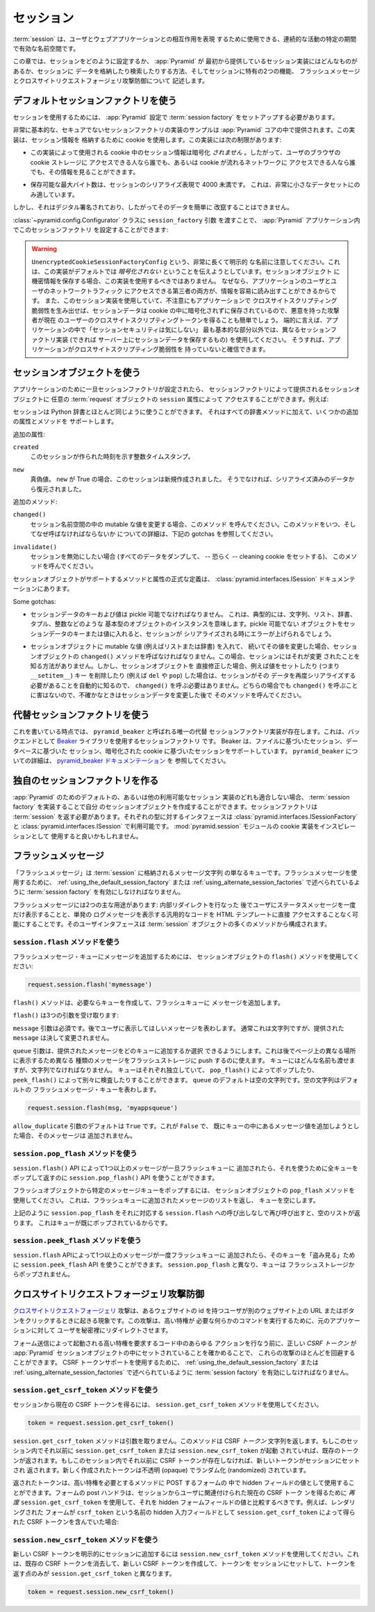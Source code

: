 .. index::
   single: session

.. _sessions_chapter:

.. Sessions

セッション
==========

.. A :term:`session` is a namespace which is valid for some period of
.. continual activity that can be used to represent a user's interaction
.. with a web application.

:term:`session` は、ユーザとウェブアプリケーションとの相互作用を表現
するために使用できる、連続的な活動の特定の期間で有効な名前空間です。


.. This chapter describes how to configure sessions, what session
.. implementations :app:`Pyramid` provides out of the box, how to store and
.. retrieve data from sessions, and two session-specific features: flash
.. messages, and cross-site request forgery attack prevention.

この章では、セッションをどのように設定するか、 :app:`Pyramid` が
最初から提供しているセッション実装にはどんなものがあるか、セッションに
データを格納したり検索したりする方法、そしてセッションに特有の2つの機能、
フラッシュメッセージとクロスサイトリクエストフォージェリ攻撃防御について
記述します。


.. index::
   single: session factory (default)

.. Using The Default Session Factory

.. _using_the_default_session_factory:

デフォルトセッションファクトリを使う
------------------------------------

.. In order to use sessions, you must set up a :term:`session factory`
.. during your :app:`Pyramid` configuration.

セッションを使用するためには、 :app:`Pyramid` 設定で
:term:`session factory` をセットアップする必要があります。


.. A very basic, insecure sample session factory implementation is
.. provided in the :app:`Pyramid` core.  It uses a cookie to store
.. session information.  This implementation has the following
.. limitation:

非常に基本的な、セキュアでないセッションファクトリの実装のサンプルは
:app:`Pyramid` コアの中で提供されます。この実装は、セッション情報を
格納するために cookie を使用します。この実装には次の制限があります:


.. - The session information in the cookies used by this implementation
..   is *not* encrypted, so it can be viewed by anyone with access to the
..   cookie storage of the user's browser or anyone with access to the
..   network along which the cookie travels.

- この実装によって使用される cookie 中のセッション情報は暗号化
  *されません* 。したがって、ユーザのブラウザの cookie ストレージに
  アクセスできる人なら誰でも、あるいは cookie が流れるネットワークに
  アクセスできる人なら誰でも、その情報を見ることができます。


.. - The maximum number of bytes that are storable in a serialized
..   representation of the session is fewer than 4000.  This is
..   suitable only for very small data sets.

- 保存可能な最大バイト数は、セッションのシリアライズ表現で 4000 未満です。
  これは、非常に小さなデータセットにのみ適しています。


.. It is digitally signed, however, and thus its data cannot easily be
.. tampered with.

しかし、それはデジタル署名されており、したがってそのデータを簡単に
改竄することはできません。


.. You can configure this session factory in your :app:`Pyramid`
.. application by using the ``session_factory`` argument to the
.. :class:`~pyramid.config.Configurator` class:

:class:`~pyramid.config.Configurator` クラスに ``session_factory`` 引数
を渡すことで、 :app:`Pyramid` アプリケーション内でこのセッションファクトリ
を設定することができます:


.. code-block:: python
   :linenos:

   from pyramid.session import UnencryptedCookieSessionFactoryConfig
   my_session_factory = UnencryptedCookieSessionFactoryConfig('itsaseekreet')
   
   from pyramid.config import Configurator
   config = Configurator(session_factory = my_session_factory)


.. warning:: 

   .. Note the very long, very explicit name for
   .. ``UnencryptedCookieSessionFactoryConfig``.  It's trying to tell you that
   .. this implementation is, by default, *unencrypted*.  You should not use it
   .. when you keep sensitive information in the session object, as the
   .. information can be easily read by both users of your application and third
   .. parties who have access to your users' network traffic.  And if you use this
   .. sessioning implementation, and you inadvertently create a cross-site
   .. scripting vulnerability in your application, because the session data is
   .. stored unencrypted in a cookie, it will also be easier for evildoers to
   .. obtain the current user's cross-site scripting token.  In short, use a
   .. different session factory implementation (preferably one which keeps session
   .. data on the server) for anything but the most basic of applications where
   .. "session security doesn't matter", and you are sure your application has no
   .. cross-site scripting vulnerabilities.

   ``UnencryptedCookieSessionFactoryConfig`` という、非常に長くて明示的
   な名前に注意してください。これは、この実装がデフォルトでは
   *暗号化されない* ということを伝えようとしています。セッションオブジェクト
   に機密情報を保存する場合、この実装を使用するべきではありません。
   なぜなら、アプリケーションのユーザとユーザのネットワークトラフィック
   にアクセスできる第三者の両方が、情報を容易に読み出すことができるからです。
   また、このセッション実装を使用していて、不注意にもアプリケーションで
   クロスサイトスクリプティング脆弱性を生み出せば、セッションデータは
   cookie の中に暗号化されずに保存されているので、悪意を持った攻撃者が現在
   のユーザーのクロスサイトスクリプティングトークンを得ることも簡単でしょう。
   端的に言えば、アプリケーションの中で「セッションセキュリティは気にしない」
   最も基本的な部分以外では、異なるセッションファクトリ実装 (できれば
   サーバー上にセッションデータを保存するもの) を使用してください。
   そうすれば、アプリケーションがクロスサイトスクリプティング脆弱性を
   持っていないと確信できます。


.. Using a Session Object

.. index::
   single: session object


セッションオブジェクトを使う
----------------------------

.. Once a session factory has been configured for your application, you
.. can access session objects provided by the session factory via
.. the ``session`` attribute of any :term:`request` object.  For
.. example:

アプリケーションのために一旦セッションファクトリが設定されたら、
セッションファクトリによって提供されるセッションオブジェクトに
任意の :term:`request` オブジェクトの ``session`` 属性によって
アクセスすることができます。例えば:


.. code-block:: python
   :linenos:

   from pyramid.response import Response

   def myview(request):
       session = request.session
       if 'abc' in session:
           session['fred'] = 'yes'
       session['abc'] = '123'
       if 'fred' in session:
           return Response('Fred was in the session')
       else:
           return Response('Fred was not in the session')


.. You can use a session much like a Python dictionary.  It supports all
.. dictionary methods, along with some extra attributes, and methods.

セッションは Python 辞書とほとんど同じように使うことができます。
それはすべての辞書メソッドに加えて、いくつかの追加の属性とメソッドを
サポートします。


.. Extra attributes:

追加の属性:


.. ``created``
..   An integer timestamp indicating the time that this session was created.

``created``
  このセッションが作られた時刻を示す整数タイムスタンプ。


.. ``new``
..   A boolean.  If ``new`` is True, this session is new.  Otherwise, it has 
..   been constituted from data that was already serialized.

``new``
  真偽値。 ``new`` が True の場合、このセッションは新規作成されました。
  そうでなければ、シリアライズ済みのデータから復元されました。


.. Extra methods:

追加のメソッド:


.. ``changed()``
..   Call this when you mutate a mutable value in the session namespace.
..   See the gotchas below for details on when, and why you should
..   call this.

``changed()``
  セッション名前空間の中の mutable な値を変更する場合、このメソッド
  を呼んでください。このメソッドをいつ、そしてなぜ呼ばなければならないか
  についての詳細は、下記の gotchas を参照してください。


.. ``invalidate()``
..   Call this when you want to invalidate the session (dump all data,
..   and -- perhaps -- set a clearing cookie).

``invalidate()``
  セッションを無効にしたい場合 (すべてのデータをダンプして、 -- 恐らく --
  cleaning cookie をセットする)、 このメソッドを呼んでください。


.. The formal definition of the methods and attributes supported by the
.. session object are in the :class:`pyramid.interfaces.ISession`
.. documentation.

セッションオブジェクトがサポートするメソッドと属性の正式な定義は、
:class:`pyramid.interfaces.ISession` ドキュメンテーションにあります。


Some gotchas:


.. - Keys and values of session data must be *pickleable*.  This means,
..   typically, that they are instances of basic types of objects,
..   such as strings, lists, dictionaries, tuples, integers, etc.  If you
..   place an object in a session data key or value that is not
..   pickleable, an error will be raised when the session is serialized.

- セッションデータのキーおよび値は pickle 可能でなければなりません。
  これは、典型的には、文字列、リスト、辞書、タプル、整数などのような
  基本型のオブジェクトのインスタンスを意味します。pickle 可能でない
  オブジェクトをセッションデータのキーまたは値に入れると、セッションが
  シリアライズされる時にエラーが上げられるでしょう。


.. - If you place a mutable value (for example, a list or a dictionary)
..   in a session object, and you subsequently mutate that value, you must
..   call the ``changed()`` method of the session object. In this case, the
..   session has no way to know that is was modified. However, when you
..   modify a session object directly, such as setting a value (i.e.,
..   ``__setitem__``), or removing a key (e.g., ``del`` or ``pop``), the
..   session will automatically know that it needs to re-serialize its
..   data, thus calling ``changed()`` is unnecessary. There is no harm in
..   calling ``changed()`` in either case, so when in doubt, call it after
..   you've changed sessioning data.

- セッションオブジェクトに mutable な値 (例えばリストまたは辞書) を入れて、
  続いてその値を変更した場合、セッションオブジェクトの ``changed()``
  メソッドを呼ばなければなりません。この場合、セッションにはそれが変更
  されたことを知る方法がありません。しかし、セッションオブジェクトを
  直接修正した場合、例えば値をセットしたり (つまり ``__setitem__``) キー
  を削除したり (例えば ``del`` や ``pop``) した場合は、セッションがその
  データを再度シリアライズする必要があることを自動的に知るので、
  ``changed()`` を呼ぶ必要はありません。どちらの場合でも ``changed()``
  を呼ぶことに害はないので、不確かなときはセッションデータを変更した後で
  そのメソッドを呼んでください。


.. index::
   single: pyramid_beaker
   single: Beaker
   single: session factory (alternates)

.. Using Alternate Session Factories

.. _using_alternate_session_factories:

代替セッションファクトリを使う
---------------------------------

.. At the time of this writing, exactly one alternate session factory
.. implementation exists, named ``pyramid_beaker``. This is a session factory
.. that uses the `Beaker <http://beaker.groovie.org/>`_ library as a backend.
.. Beaker has support for file-based sessions, database based sessions, and
.. encrypted cookie-based sessions.  See `the pyramid_beaker documentation
.. <http://docs.pylonsproject.org/projects/pyramid_beaker/en/latest/>`_ for more
.. information about ``pyramid_beaker``.

これを書いている時点では、 ``pyramid_beaker`` と呼ばれる唯一の代替
セッションファクトリ実装が存在します。これは、バックエンドとして
`Beaker <http://beaker.groovie.org/>`_ ライブラリを使用するセッションファクトリ
です。 Beaker は、ファイルに基づいたセッション、データベースに基づいた
セッション、暗号化された cookie に基づいたセッションをサポートしています。
``pyramid_beaker`` についての詳細は、 `pyramid_beaker ドキュメンテーション
<http://docs.pylonsproject.org/projects/pyramid_beaker/en/latest/>`_ を
参照してください。


.. index::
   single: session factory (custom)

.. Creating Your Own Session Factory

独自のセッションファクトリを作る
---------------------------------

.. If none of the default or otherwise available sessioning
.. implementations for :app:`Pyramid` suit you, you may create your own
.. session object by implementing a :term:`session factory`.  Your
.. session factory should return a :term:`session`.  The interfaces for
.. both types are available in
.. :class:`pyramid.interfaces.ISessionFactory` and
.. :class:`pyramid.interfaces.ISession`. You might use the cookie
.. implementation in the :mod:`pyramid.session` module as inspiration.

:app:`Pyramid` のためのデフォルトの、あるいは他の利用可能なセッション
実装のどれも適合しない場合、 :term:`session factory` を実装することで自分
のセッションオブジェクトを作成することができます。セッションファクトリは
:term:`session` を返す必要があります。それぞれの型に対するインタフェースは
:class:`pyramid.interfaces.ISessionFactory` と
:class:`pyramid.interfaces.ISession` で利用可能です。
:mod:`pyramid.session` モジュールの cookie 実装をインスピレーションとして
使用すると良いかもしれません。


.. index::
   single: flash messages

.. Flash Messages

フラッシュメッセージ
--------------------

.. "Flash messages" are simply a queue of message strings stored in the
.. :term:`session`.  To use flash messaging, you must enable a :term:`session
.. factory` as described in :ref:`using_the_default_session_factory` or
.. :ref:`using_alternate_session_factories`.

「フラッシュメッセージ」は :term:`session` に格納されるメッセージ文字列
の単なるキューです。フラッシュメッセージを使用するために、
:ref:`using_the_default_session_factory` または
:ref:`using_alternate_session_factories` で述べられているように
:term:`session factory` を有効にしなければなりません。


.. Flash messaging has two main uses: to display a status message only once to
.. the user after performing an internal redirect, and to allow generic code to
.. log messages for single-time display without having direct access to an HTML
.. template. The user interface consists of a number of methods of the
.. :term:`session` object.

フラッシュメッセージには2つの主な用途があります: 内部リダイレクトを行なった
後でユーザにステータスメッセージを一度だけ表示することと、単発の
ログメッセージを表示する汎用的なコードを HTML テンプレートに直接
アクセスすることなく可能にすることです。そのユーザインタフェースは
:term:`session` オブジェクトの多くのメソッドから構成されます。


.. index::
   single: session.flash

.. Using the ``session.flash`` Method

``session.flash`` メソッドを使う
~~~~~~~~~~~~~~~~~~~~~~~~~~~~~~~~~~

.. To add a message to a flash message queue, use a session object's ``flash()``
.. method:

フラッシュメッセージ・キューにメッセージを追加するためには、
セッションオブジェクトの ``flash()`` メソッドを使用してください:


.. code-block:: python

   request.session.flash('mymessage')


.. The ``flash()`` method appends a message to a flash queue, creating the queue
.. if necessary. 

``flash()`` メソッドは、必要ならキューを作成して、フラッシュキューに
メッセージを追加します。


.. ``flash()`` accepts three arguments:

``flash()`` は3つの引数を受け取ります:


.. method:: flash(message, queue='', allow_duplicate=True)


.. The ``message`` argument is required.  It represents a message you wish to
.. later display to a user.  It is usually a string but the ``message`` you
.. provide is not modified in any way.

``message`` 引数は必須です。後でユーザに表示してほしいメッセージを表わします。
通常これは文字列ですが、提供された ``message`` は決して変更されません。


.. The ``queue`` argument allows you to choose a queue to which to append
.. the message you provide.  This can be used to push different kinds of
.. messages into flash storage for later display in different places on a
.. page.  You can pass any name for your queue, but it must be a string.
.. Each queue is independent, and can be popped by ``pop_flash()`` or
.. examined via ``peek_flash()`` separately.  ``queue`` defaults to the
.. empty string.  The empty string represents the default flash message
.. queue.

``queue`` 引数は、提供されたメッセージをどのキューに追加するか選択
できるようにします。これは後でページ上の異なる場所に表示するため異なる
種類のメッセージをフラッシュストレージに push するのに使えます。
キューにはどんな名前も渡せますが、文字列でなければなりません。
キューはそれぞれ独立していて、 ``pop_flash()`` によってポップしたり、
``peek_flash()`` によって別々に検査したりすることができます。
``queue`` のデフォルトは空の文字列です。空の文字列はデフォルトの
フラッシュメッセージ・キューを表わします。


.. code-block:: python

   request.session.flash(msg, 'myappsqueue')


.. The ``allow_duplicate`` argument defaults to ``True``.  If this is
.. ``False``, and you attempt to add a message value which is already
.. present in the queue, it will not be added.

``allow_duplicate`` 引数のデフォルトは ``True`` です。これが ``False`` で、
既にキューの中にあるメッセージ値を追加しようとした場合、そのメッセージは
追加されません。


.. index::
   single: session.pop_flash

.. Using the ``session.pop_flash`` Method

``session.pop_flash`` メソッドを使う
~~~~~~~~~~~~~~~~~~~~~~~~~~~~~~~~~~~~~~

.. Once one or more messages have been added to a flash queue by the
.. ``session.flash()`` API, the ``session.pop_flash()`` API can be used to
.. pop an entire queue and return it for use.

``session.flash()`` API によって1つ以上のメッセージが一旦フラッシュキューに
追加されたら、それを使うために全キューをポップして返すのに
``session.pop_flash()`` API を使うことができます。


.. To pop a particular queue of messages from the flash object, use the session
.. object's ``pop_flash()`` method. This returns a list of the messages
.. that were added to the flash queue, and empties the queue.

フラッシュオブジェクトから特定のメッセージキューをポップするには、
セッションオブジェクトの ``pop_flash`` メソッドを使用してください。
これは、フラッシュキューに追加されたメッセージのリストを返し、
キューを空にします。


.. method:: pop_flash(queue='')

.. code-block:: python
   :linenos:

   >>> request.session.flash('info message')
   >>> request.session.pop_flash()
   ['info message']


.. Calling ``session.pop_flash()`` again like above without a corresponding call
.. to ``session.flash()`` will return an empty list, because the queue has already
.. been popped.

上記のように ``session.pop_flash`` をそれに対応する
``session.flash`` への呼び出しなしで再び呼び出すと、空のリストが返ります。
これはキューが既にポップされているからです。


.. code-block:: python
   :linenos:

   >>> request.session.flash('info message')
   >>> request.session.pop_flash()
   ['info message']
   >>> request.session.pop_flash()
   []

.. index::
   single: session.peek_flash

.. Using the ``session.peek_flash`` Method

``session.peek_flash`` メソッドを使う
~~~~~~~~~~~~~~~~~~~~~~~~~~~~~~~~~~~~~~~

.. Once one or more messages has been added to a flash queue by the
.. ``session.flash()`` API, the ``session.peek_flash()`` API can be used to
.. "peek" at that queue.  Unlike ``session.pop_flash()``, the queue is not
.. popped from flash storage.

``session.flash`` APIによって1つ以上のメッセージが一度フラッシュキューに
追加されたら、そのキューを「盗み見る」ために ``session.peek_flash`` API
を使うことができます。 ``session.pop_flash`` と異なり、キューは
フラッシュストレージからポップされません。


.. method:: peek_flash(queue='')

.. code-block:: python
   :linenos:

   >>> request.session.flash('info message')
   >>> request.session.peek_flash()
   ['info message']
   >>> request.session.peek_flash()
   ['info message']
   >>> request.session.pop_flash()
   ['info message']
   >>> request.session.peek_flash()
   []


.. index::
   single: preventing cross-site request forgery attacks
   single: cross-site request forgery attacks, prevention

.. Preventing Cross-Site Request Forgery Attacks

クロスサイトリクエストフォージェリ攻撃防御
---------------------------------------------

.. `Cross-site request forgery
.. <http://en.wikipedia.org/wiki/Cross-site_request_forgery>`_ attacks are a
.. phenomenon whereby a user with an identity on your website might click on a
.. URL or button on another website which secretly redirects the user to your
.. application to perform some command that requires elevated privileges.

`クロスサイトリクエストフォージェリ
<http://ja.wikipedia.org/wiki/%E3%82%AF%E3%83%AD%E3%82%B9%E3%82%B5%E3%82%A4%E3%83%88%E3%83%AA%E3%82%AF%E3%82%A8%E3%82%B9%E3%83%88%E3%83%95%E3%82%A9%E3%83%BC%E3%82%B8%E3%82%A7%E3%83%AA>`_
攻撃は、あるウェブサイトの id を持つユーザが別のウェブサイト上の URL
またはボタンをクリックするときに起きる現象です。この攻撃は、高い特権が
必要な何らかのコマンドを実行するために、元のアプリケーションに対して
ユーザを秘密裡にリダイレクトさせます。


.. You can avoid most of these attacks by making sure that the correct *CSRF
.. token* has been set in an :app:`Pyramid` session object before performing any
.. actions in code which requires elevated privileges that is invoked via a form
.. post.  To use CSRF token support, you must enable a :term:`session factory`
.. as described in :ref:`using_the_default_session_factory` or
.. :ref:`using_alternate_session_factories`.

フォーム送信によって起動される高い特権を要求するコード中のあらゆる
アクションを行なう前に、正しい *CSRF トークン* が :app:`Pyramid`
セッションオブジェクトの中にセットされていることを確かめることで、
これらの攻撃のほとんどを回避することができます。
CSRF トークンサポートを使用するために、
:ref:`using_the_default_session_factory` または
:ref:`using_alternate_session_factories` で述べられているように
:term:`session factory` を有効にしなければなりません。


.. index::
   single: session.get_csrf_token

.. Using the ``session.get_csrf_token`` Method

``session.get_csrf_token`` メソッドを使う
~~~~~~~~~~~~~~~~~~~~~~~~~~~~~~~~~~~~~~~~~~~

.. To get the current CSRF token from the session, use the
.. ``session.get_csrf_token()`` method.

セッションから現在の CSRF トークンを得るには、
``session.get_csrf_token`` メソッドを使用してください。


.. code-block:: python

   token = request.session.get_csrf_token()


.. The ``session.get_csrf_token()`` method accepts no arguments.  It returns a
.. CSRF *token* string. If ``session.get_csrf_token()`` or
.. ``session.new_csrf_token()`` was invoked previously for this session, the
.. existing token will be returned.  If no CSRF token previously existed for
.. this session, a new token will be will be set into the session and returned.
.. The newly created token will be opaque and randomized.

``session.get_csrf_token`` メソッドは引数を取りません。このメソッドは
CSRF *トークン* 文字列を返します。もしこのセッション内でそれ以前に
``session.get_csrf_token`` または ``session.new_csrf_token`` が起動
されていれば、既存のトークンが返されます。もしこのセッション内でそれ以前に
CSRF トークンが存在しなければ、新しいトークンがセッションにセットされ
返されます。新しく作成されたトークンは不透明 (opaque) でランダム化 (randomized)
されています。


.. You can use the returned token as the value of a hidden field in a form that
.. posts to a method that requires elevated privileges.  The handler for the
.. form post should use ``session.get_csrf_token()`` *again* to obtain the
.. current CSRF token related to the user from the session, and compare it to
.. the value of the hidden form field.  For example, if your form rendering
.. included the CSRF token obtained via ``session.get_csrf_token()`` as a hidden
.. input field named ``csrf_token``:

返されたトークンは、高い特権を必要とするメソッドに POST するフォームの
中で hidden フィールドの値として使用することができます。フォームの
post ハンドラは、セッションからユーザに関連付けられた現在の CSRF トーク
ンを得るために *再度* ``session.get_csrf_token`` を使用して、それを
hidden フォームフィールドの値と比較するべきです。例えば、レンダリングされた
フォームが ``csrf_token`` という名前の hidden 入力フィールドとして
``session.get_csrf_token`` によって得られた CSRF トークンを含んでいた場合:


.. code-block:: python
   :linenos:

   token = request.session.get_csrf_token()
   if token != request.POST['csrf_token']:
       raise ValueError('CSRF token did not match')


.. index::
   single: session.new_csrf_token

.. Using the ``session.new_csrf_token`` Method

``session.new_csrf_token`` メソッドを使う
~~~~~~~~~~~~~~~~~~~~~~~~~~~~~~~~~~~~~~~~~~~

.. To explicitly add a new CSRF token to the session, use the
.. ``session.new_csrf_token()`` method.  This differs only from
.. ``session.get_csrf_token()`` inasmuch as it clears any existing CSRF token,
.. creates a new CSRF token, sets the token into the session, and returns the
.. token.

新しい CSRF トークンを明示的にセッションに追加するには
``session.new_csrf_token`` メソッドを使用してください。これは、既存の
CSRF トークンを消去して、新しい CSRF トークンを作成して、トークンを
セッションにセットして、トークンを返す点のみが ``session.get_csrf_token``
と異なります。


.. code-block:: python

   token = request.session.new_csrf_token()



